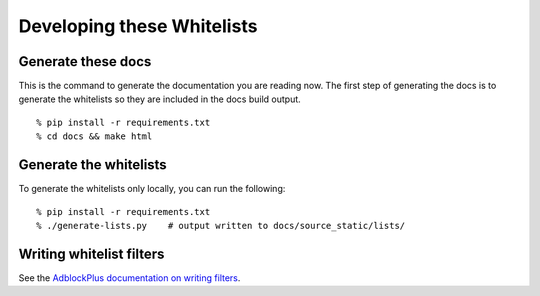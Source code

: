 Developing these Whitelists
===========================


Generate these docs
-------------------

This is the command to generate the documentation you are reading now.
The first step of generating the docs is to generate the whitelists so they
are included in the docs build output.

::

    % pip install -r requirements.txt
    % cd docs && make html


Generate the whitelists
-----------------------

To generate the whitelists only locally, you can run the following:

::

    % pip install -r requirements.txt
    % ./generate-lists.py    # output written to docs/source_static/lists/


Writing whitelist filters
-------------------------

See the `AdblockPlus documentation on writing filters <https://adblockplus.org/en/filters>`_.
